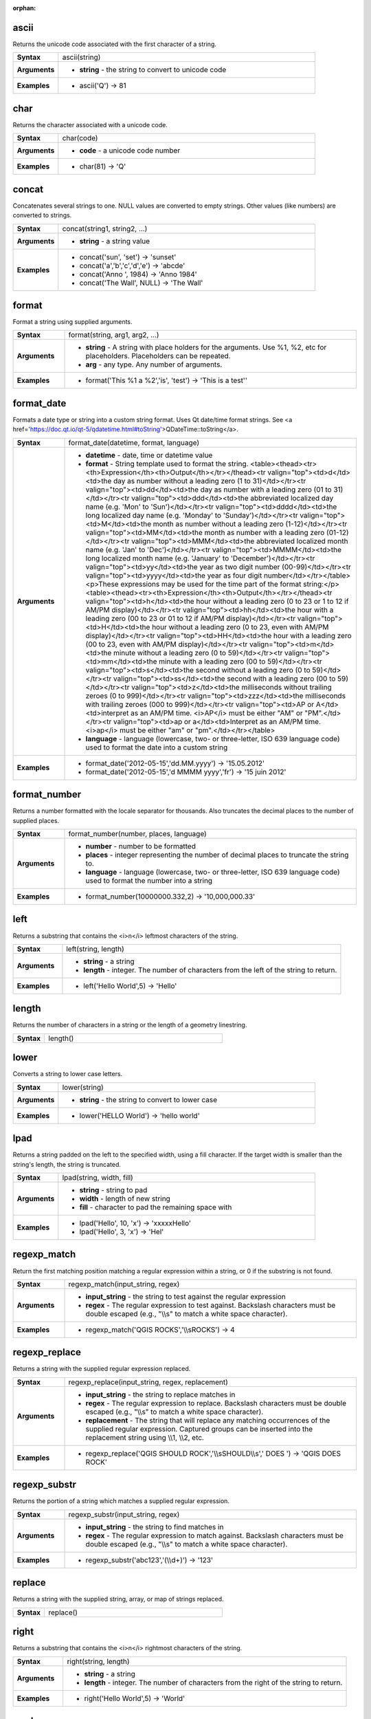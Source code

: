 :orphan:

.. _expression_function_String_ascii:

ascii
.....

Returns the unicode code associated with the first character of a string.

.. list-table::
   :widths: 15 85
   :stub-columns: 1

   * - Syntax
     - ascii(string)

   * - Arguments
     - * **string** - the string to convert to unicode code

   * - Examples
     - * ascii('Q') → 81


.. _expression_function_String_char:

char
....

Returns the character associated with a unicode code.

.. list-table::
   :widths: 15 85
   :stub-columns: 1

   * - Syntax
     - char(code)

   * - Arguments
     - * **code** - a unicode code number

   * - Examples
     - * char(81) → 'Q'


.. _expression_function_String_concat:

concat
......

Concatenates several strings to one. NULL values are converted to empty strings. Other values (like numbers) are converted to strings.

.. list-table::
   :widths: 15 85
   :stub-columns: 1

   * - Syntax
     - concat(string1, string2, ...)

   * - Arguments
     - * **string** - a string value

   * - Examples
     - * concat('sun', 'set') → 'sunset'

       * concat('a','b','c','d','e') → 'abcde'

       * concat('Anno ', 1984) → 'Anno 1984'

       * concat('The Wall', NULL) → 'The Wall'


.. _expression_function_String_format:

format
......

Format a string using supplied arguments.

.. list-table::
   :widths: 15 85
   :stub-columns: 1

   * - Syntax
     - format(string, arg1, arg2, ...)

   * - Arguments
     - * **string** - A string with place holders for the arguments. Use %1, %2, etc for placeholders. Placeholders can be repeated.

       * **arg** - any type. Any number of arguments.

   * - Examples
     - * format('This %1 a %2','is', 'test') → 'This is a test''


.. _expression_function_String_format_date:

format_date
...........

Formats a date type or string into a custom string format. Uses Qt date/time format strings. See <a href='https://doc.qt.io/qt-5/qdatetime.html#toString'>QDateTime::toString</a>.

.. list-table::
   :widths: 15 85
   :stub-columns: 1

   * - Syntax
     - format_date(datetime, format, language)

   * - Arguments
     - * **datetime** - date, time or datetime value

       * **format** - String template used to format the string. <table><thead><tr><th>Expression</th><th>Output</th></tr></thead><tr valign="top"><td>d</td><td>the day as number without a leading zero (1 to 31)</td></tr><tr valign="top"><td>dd</td><td>the day as number with a leading zero (01 to 31)</td></tr><tr valign="top"><td>ddd</td><td>the abbreviated localized day name (e.g. 'Mon' to 'Sun')</td></tr><tr valign="top"><td>dddd</td><td>the long localized day name (e.g. 'Monday' to 'Sunday')</td></tr><tr valign="top"><td>M</td><td>the month as number without a leading zero (1-12)</td></tr><tr valign="top"><td>MM</td><td>the month as number with a leading zero (01-12)</td></tr><tr valign="top"><td>MMM</td><td>the abbreviated localized month name (e.g. 'Jan' to 'Dec')</td></tr><tr valign="top"><td>MMMM</td><td>the long localized month name (e.g. 'January' to 'December')</td></tr><tr valign="top"><td>yy</td><td>the year as two digit number (00-99)</td></tr><tr valign="top"><td>yyyy</td><td>the year as four digit number</td></tr></table><p>These expressions may be used for the time part of the format string:</p><table><thead><tr><th>Expression</th><th>Output</th></tr></thead><tr valign="top"><td>h</td><td>the hour without a leading zero (0 to 23 or 1 to 12 if AM/PM display)</td></tr><tr valign="top"><td>hh</td><td>the hour with a leading zero (00 to 23 or 01 to 12 if AM/PM display)</td></tr><tr valign="top"><td>H</td><td>the hour without a leading zero (0 to 23, even with AM/PM display)</td></tr><tr valign="top"><td>HH</td><td>the hour with a leading zero (00 to 23, even with AM/PM display)</td></tr><tr valign="top"><td>m</td><td>the minute without a leading zero (0 to 59)</td></tr><tr valign="top"><td>mm</td><td>the minute with a leading zero (00 to 59)</td></tr><tr valign="top"><td>s</td><td>the second without a leading zero (0 to 59)</td></tr><tr valign="top"><td>ss</td><td>the second with a leading zero (00 to 59)</td></tr><tr valign="top"><td>z</td><td>the milliseconds without trailing zeroes (0 to 999)</td></tr><tr valign="top"><td>zzz</td><td>the milliseconds with trailing zeroes (000 to 999)</td></tr><tr valign="top"><td>AP or A</td><td>interpret as an AM/PM time. <i>AP</i> must be either "AM" or "PM".</td></tr><tr valign="top"><td>ap or a</td><td>Interpret as an AM/PM time. <i>ap</i> must be either "am" or "pm".</td></tr></table>

       * **language** - language (lowercase, two- or three-letter, ISO 639 language code) used to format the date into a custom string

   * - Examples
     - * format_date('2012-05-15','dd.MM.yyyy') → '15.05.2012'

       * format_date('2012-05-15','d MMMM yyyy','fr') → '15 juin 2012'


.. _expression_function_String_format_number:

format_number
.............

Returns a number formatted with the locale separator for thousands. Also truncates the decimal places to the number of supplied places.

.. list-table::
   :widths: 15 85
   :stub-columns: 1

   * - Syntax
     - format_number(number, places, language)

   * - Arguments
     - * **number** - number to be formatted

       * **places** - integer representing the number of decimal places to truncate the string to.

       * **language** - language (lowercase, two- or three-letter, ISO 639 language code) used to format the number into a string

   * - Examples
     - * format_number(10000000.332,2) → '10,000,000.33'


.. _expression_function_String_left:

left
....

Returns a substring that contains the <i>n</i> leftmost characters of the string.

.. list-table::
   :widths: 15 85
   :stub-columns: 1

   * - Syntax
     - left(string, length)

   * - Arguments
     - * **string** - a string

       * **length** - integer. The number of characters from the left of the string to return.

   * - Examples
     - * left('Hello World',5) → 'Hello'


.. _expression_function_String_length:

length
......

Returns the number of characters in a string or the length of a geometry linestring.

.. list-table::
   :widths: 15 85
   :stub-columns: 1

   * - Syntax
     - length()




.. _expression_function_String_lower:

lower
.....

Converts a string to lower case letters.

.. list-table::
   :widths: 15 85
   :stub-columns: 1

   * - Syntax
     - lower(string)

   * - Arguments
     - * **string** - the string to convert to lower case

   * - Examples
     - * lower('HELLO World') → 'hello world'


.. _expression_function_String_lpad:

lpad
....

Returns a string padded on the left to the specified width, using a fill character. If the target width is smaller than the string's length, the string is truncated.

.. list-table::
   :widths: 15 85
   :stub-columns: 1

   * - Syntax
     - lpad(string, width, fill)

   * - Arguments
     - * **string** - string to pad

       * **width** - length of new string

       * **fill** - character to pad the remaining space with

   * - Examples
     - * lpad('Hello', 10, 'x') → 'xxxxxHello'

       * lpad('Hello', 3, 'x') → 'Hel'


.. _expression_function_String_regexp_match:

regexp_match
............

Return the first matching position matching a regular expression within a string, or 0 if the substring is not found.

.. list-table::
   :widths: 15 85
   :stub-columns: 1

   * - Syntax
     - regexp_match(input_string, regex)

   * - Arguments
     - * **input_string** - the string to test against the regular expression

       * **regex** - The regular expression to test against. Backslash characters must be double escaped (e.g., "\\\\s" to match a white space character).

   * - Examples
     - * regexp_match('QGIS ROCKS','\\\\sROCKS') → 4


.. _expression_function_String_regexp_replace:

regexp_replace
..............

Returns a string with the supplied regular expression replaced.

.. list-table::
   :widths: 15 85
   :stub-columns: 1

   * - Syntax
     - regexp_replace(input_string, regex, replacement)

   * - Arguments
     - * **input_string** - the string to replace matches in

       * **regex** - The regular expression to replace. Backslash characters must be double escaped (e.g., "\\\\s" to match a white space character).

       * **replacement** - The string that will replace any matching occurrences of the supplied regular expression. Captured groups can be inserted into the replacement string using \\\\1, \\\\2, etc.

   * - Examples
     - * regexp_replace('QGIS SHOULD ROCK','\\\\sSHOULD\\\\s',' DOES ') → 'QGIS DOES ROCK'


.. _expression_function_String_regexp_substr:

regexp_substr
.............

Returns the portion of a string which matches a supplied regular expression.

.. list-table::
   :widths: 15 85
   :stub-columns: 1

   * - Syntax
     - regexp_substr(input_string, regex)

   * - Arguments
     - * **input_string** - the string to find matches in

       * **regex** - The regular expression to match against. Backslash characters must be double escaped (e.g., "\\\\s" to match a white space character).

   * - Examples
     - * regexp_substr('abc123','(\\\\d+)') → '123'


.. _expression_function_String_replace:

replace
.......

Returns a string with the supplied string, array, or map of strings replaced.

.. list-table::
   :widths: 15 85
   :stub-columns: 1

   * - Syntax
     - replace()




.. _expression_function_String_right:

right
.....

Returns a substring that contains the <i>n</i> rightmost characters of the string.

.. list-table::
   :widths: 15 85
   :stub-columns: 1

   * - Syntax
     - right(string, length)

   * - Arguments
     - * **string** - a string

       * **length** - integer. The number of characters from the right of the string to return.

   * - Examples
     - * right('Hello World',5) → 'World'


.. _expression_function_String_rpad:

rpad
....

Returns a string padded on the right to the specified width, using a fill character. If the target width is smaller than the string's length, the string is truncated.

.. list-table::
   :widths: 15 85
   :stub-columns: 1

   * - Syntax
     - rpad(string, width, fill)

   * - Arguments
     - * **string** - string to pad

       * **width** - length of new string

       * **fill** - character to pad the remaining space with

   * - Examples
     - * rpad('Hello', 10, 'x') → 'Helloxxxxx'

       * rpad('Hello', 3, 'x') → 'Hel'


.. _expression_function_String_strpos:

strpos
......

Return the first matching position of a substring within another string, or 0 if the substring is not found.

.. list-table::
   :widths: 15 85
   :stub-columns: 1

   * - Syntax
     - strpos(haystack, needle)

   * - Arguments
     - * **haystack** - string that is to be searched

       * **needle** - string to search for

   * - Examples
     - * strpos('HELLO WORLD','WORLD') → 7

       * strpos('HELLO WORLD','GOODBYE') → 0


.. _expression_function_String_substr:

substr
......

Returns a part of a string.

.. list-table::
   :widths: 15 85
   :stub-columns: 1

   * - Syntax
     - substr(string, start, length)

   * - Arguments
     - * **string** - the full input string

       * **start** - integer representing start position to extract beginning with 1; if start is negative, the return string will begin at the end of the string minus the start value

       * **length** - integer representing length of string to extract; if length is negative, the return string will omit the given length of characters from the end of the string

   * - Examples
     - * substr('HELLO WORLD',3,5) → 'LLO W'

       * substr('HELLO WORLD',6) → ' WORLD'

       * substr('HELLO WORLD',-5) → 'WORLD'

       * substr('HELLO',3,-1) → 'LL'

       * substr('HELLO WORLD',-5,2) → 'WO'

       * substr('HELLO WORLD',-5,-1) → 'WORL'


.. _expression_function_String_title:

title
.....

Converts all words of a string to title case (all words lower case with leading capital letter).

.. list-table::
   :widths: 15 85
   :stub-columns: 1

   * - Syntax
     - title(string)

   * - Arguments
     - * **string** - the string to convert to title case

   * - Examples
     - * title('hello WOrld') → 'Hello World'


.. _expression_function_String_to_string:

to_string
.........

Converts a number to string.

.. list-table::
   :widths: 15 85
   :stub-columns: 1

   * - Syntax
     - to_string(number)

   * - Arguments
     - * **number** - Integer or real value. The number to convert to string.

   * - Examples
     - * to_string(123) → '123'


.. _expression_function_String_trim:

trim
....

Removes all leading and trailing whitespace (spaces, tabs, etc) from a string.

.. list-table::
   :widths: 15 85
   :stub-columns: 1

   * - Syntax
     - trim(string)

   * - Arguments
     - * **string** - string to trim

   * - Examples
     - * trim('   hello world    ') → 'hello world'


.. _expression_function_String_upper:

upper
.....

Converts a string to upper case letters.

.. list-table::
   :widths: 15 85
   :stub-columns: 1

   * - Syntax
     - upper(string)

   * - Arguments
     - * **string** - the string to convert to upper case

   * - Examples
     - * upper('hello WOrld') → 'HELLO WORLD'


.. _expression_function_String_wordwrap:

wordwrap
........

Returns a string wrapped to a maximum/minimum number of characters.

.. list-table::
   :widths: 15 85
   :stub-columns: 1

   * - Syntax
     - wordwrap(string, wrap_length, delimiter_string)

   * - Arguments
     - * **string** - the string to be wrapped

       * **wrap_length** - an integer. If wrap_length is positive the number represents the ideal maximum number of characters to wrap; if negative, the number represents the minimum number of characters to wrap.

       * **delimiter_string** - Optional delimiter string to wrap to a new line.

   * - Examples
     - * wordwrap('UNIVERSITY OF QGIS',13) → 'UNIVERSITY OF<br>QGIS'

       * wordwrap('UNIVERSITY OF QGIS',-3) → 'UNIVERSITY<br>OF QGIS'


